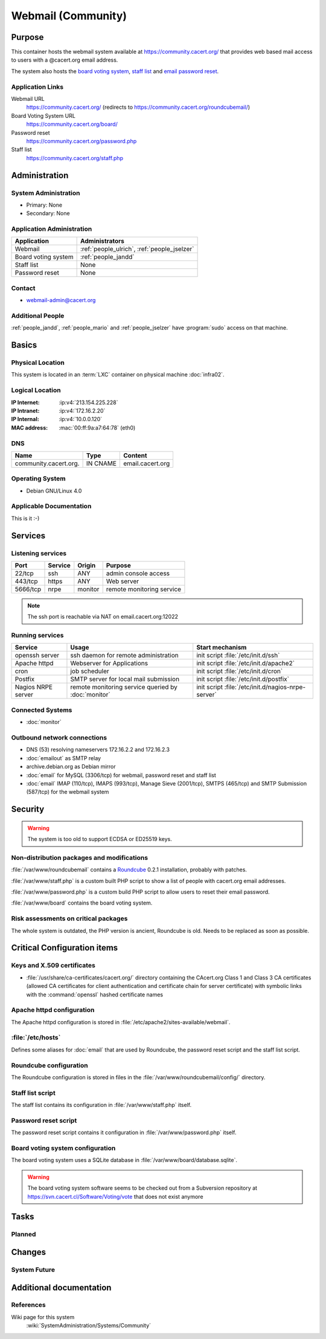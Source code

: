 .. index::
   single: Systems; Webmail

===================
Webmail (Community)
===================

Purpose
=======

This container hosts the webmail system available at
https://community.cacert.org/ that provides web based mail access to users with
a @cacert.org email address.

The system also hosts the `board voting system`_, `staff list`_ and `email
password reset`_.

.. todo:: move `board voting system`_ to a separate container

.. todo::
   move `staff list`_ to a separate container or integrate it into some
   new self service system

.. _board voting system: https://community.cacert.org/board
.. _staff list: https://community.cacert.org/staff.php
.. _email password reset: https://community.cacert.org/password.php

Application Links
-----------------

Webmail URL
   https://community.cacert.org/ (redirects to
   https://community.cacert.org/roundcubemail/)

Board Voting System URL
   https://community.cacert.org/board/

Password reset
   https://community.cacert.org/password.php

Staff list
   https://community.cacert.org/staff.php


Administration
==============

System Administration
---------------------

* Primary: None
* Secondary: None

.. todo:: find admins for webmail

Application Administration
--------------------------

+---------------------+-----------------------+
| Application         | Administrators        |
+=====================+=======================+
| Webmail             | :ref:`people_ulrich`, |
|                     | :ref:`people_jselzer` |
+---------------------+-----------------------+
| Board voting system | :ref:`people_jandd`   |
+---------------------+-----------------------+
| Staff list          | None                  |
+---------------------+-----------------------+
| Password reset      | None                  |
+---------------------+-----------------------+

Contact
-------

* webmail-admin@cacert.org

Additional People
-----------------

:ref:`people_jandd`, :ref:`people_mario` and :ref:`people_jselzer` have
:program:`sudo` access on that machine.

Basics
======

Physical Location
-----------------

This system is located in an :term:`LXC` container on physical machine
:doc:`infra02`.

Logical Location
----------------

:IP Internet: :ip:v4:`213.154.225.228`
:IP Intranet: :ip:v4:`172.16.2.20`
:IP Internal: :ip:v4:`10.0.0.120`
:MAC address: :mac:`00:ff:9a:a7:64:78` (eth0)

.. seealso::

   See :doc:`../network`

DNS
---

.. index::
   single: DNS records; Webmail
   single: DNS records; Community

===================== ======== ================
Name                  Type     Content
===================== ======== ================
community.cacert.org. IN CNAME email.cacert.org
===================== ======== ================

.. seealso::

   See :wiki:`SystemAdministration/Procedures/DNSChanges`

Operating System
----------------

.. index::
   single: Debian GNU/Linux; Etch
   single: Debian GNU/Linux; 4.0

* Debian GNU/Linux 4.0

Applicable Documentation
------------------------

This is it :-)

.. seealso::

   * :wiki:`CommunityEmail`
   * :wiki:`EmailAccountPolicy`

Services
========

Listening services
------------------

+----------+---------+---------+---------------------------+
| Port     | Service | Origin  | Purpose                   |
+==========+=========+=========+===========================+
| 22/tcp   | ssh     | ANY     | admin console access      |
+----------+---------+---------+---------------------------+
| 443/tcp  | https   | ANY     | Web server                |
+----------+---------+---------+---------------------------+
| 5666/tcp | nrpe    | monitor | remote monitoring service |
+----------+---------+---------+---------------------------+

.. note::

   The ssh port is reachable via NAT on email.cacert.org:12022

Running services
----------------

.. index::
   single: openssh
   single: Apache
   single: cron
   single: Postfix
   single: nrpe

+--------------------+--------------------+----------------------------------------+
| Service            | Usage              | Start mechanism                        |
+====================+====================+========================================+
| openssh server     | ssh daemon for     | init script :file:`/etc/init.d/ssh`    |
|                    | remote             |                                        |
|                    | administration     |                                        |
+--------------------+--------------------+----------------------------------------+
| Apache httpd       | Webserver for      | init script                            |
|                    | Applications       | :file:`/etc/init.d/apache2`            |
+--------------------+--------------------+----------------------------------------+
| cron               | job scheduler      | init script :file:`/etc/init.d/cron`   |
+--------------------+--------------------+----------------------------------------+
| Postfix            | SMTP server for    | init script                            |
|                    | local mail         | :file:`/etc/init.d/postfix`            |
|                    | submission         |                                        |
+--------------------+--------------------+----------------------------------------+
| Nagios NRPE server | remote monitoring  | init script                            |
|                    | service queried by | :file:`/etc/init.d/nagios-nrpe-server` |
|                    | :doc:`monitor`     |                                        |
+--------------------+--------------------+----------------------------------------+

Connected Systems
-----------------

* :doc:`monitor`

Outbound network connections
----------------------------

* DNS (53) resolving nameservers 172.16.2.2 and 172.16.2.3
* :doc:`emailout` as SMTP relay
* archive.debian.org as Debian mirror
* :doc:`email` for MySQL (3306/tcp) for webmail, password reset and staff list
* :doc:`email` IMAP (110/tcp), IMAPS (993/tcp), Manage Sieve (2001/tcp), SMTPS
  (465/tcp) and SMTP Submission (587/tcp) for the webmail system

Security
========

.. sshkeys::
   :RSA:     82:91:22:22:10:75:ab:0e:55:05:9a:f9:98:cb:94:48
   :DSA:     6b:6e:59:37:41:83:a5:89:2a:18:04:23:51:53:5d:cd

.. warning::

   The system is too old to support ECDSA or ED25519 keys.

Non-distribution packages and modifications
-------------------------------------------

:file:`/var/www/roundcubemail` contains a `Roundcube`_ 0.2.1 installation,
probably with patches.

.. todo::

   Research wether Roundcube has been patched or not

:file:`/var/www/staff.php` is a custom built PHP script to show a list of
people with cacert.org email addresses.

:file:`/var/www/password.php` is a custom build PHP script to allow users to
reset their email password.

:file:`/var/www/board` contains the board voting system.

.. _Roundcube: https://roundcube.net/

Risk assessments on critical packages
-------------------------------------

The whole system is outdated, the PHP version is ancient, Roundcube is old.
Needs to be replaced as soon as possible.

Critical Configuration items
============================

Keys and X.509 certificates
---------------------------

.. sslcert:: community.cacert.org
   :certfile:   /etc/ssl/certs/ssl-cert-community-cacert.crt
   :keyfile:    /etc/ssl/private/ssl-cert-community-cacert.key
   :serial:     11e846
   :expiration: Mar 31 18:50:26 2018 GMT
   :sha1fp:     F1:BC:77:BD:12:EA:69:CF:5E:5F:74:C2:6B:AD:3E:43:94:9A:7F:B4
   :altnames:   DNS:community.cacert.org, DNS:nocert.community.cacert.org,
                DNS:cert.community.cacert.org, DNS:email.cacert.org,
                DNS:nocert.email.cacert.org, DNS:cert.email.cacert.org
   :issuer:     CAcert.org Class 1 Root CA

* :file:`/usr/share/ca-certificates/cacert.org/` directory containing the
  CAcert.org Class 1 and Class 3 CA certificates (allowed CA certificates for
  client authentication and certificate chain for server certificate) with
  symbolic links with the :command:`openssl` hashed certificate names

.. seealso::

   * :wiki:`SystemAdministration/CertificateList`

.. index::
   pair: Apache httpd; configuration

Apache httpd configuration
--------------------------

The Apache httpd configuration is stored in
:file:`/etc/apache2/sites-available/webmail`.

:file:`/etc/hosts`
------------------

Defines some aliases for :doc:`email` that are used by Roundcube, the password
reset script and the staff list script.

.. index::
   pair: Roundcube; configuration

Roundcube configuration
-----------------------

The Roundcube configuration is stored in files in the
:file:`/var/www/roundcubemail/config/` directory.


Staff list script
-----------------

The staff list contains its configuration in :file:`/var/www/staff.php` itself.

.. todo::

   Put the staff list script in a git repository

Password reset script
---------------------

The password reset script contains it configuration in
:file:`/var/www/password.php` itself.

.. todo::

   Put the password reset script in a git repository

Board voting system configuration
---------------------------------

The board voting system uses a SQLite database in
:file:`/var/www/board/database.sqlite`.

.. warning::

   The board voting system software seems to be checked out from a Subversion
   repository at https://svn.cacert.cl/Software/Voting/vote that does not exist
   anymore

.. todo::

   Put the current version of the board voting system in a git repository

Tasks
=====

Planned
-------

.. todo:: implement CRL checking

Changes
=======

System Future
-------------

.. todo::
   The system has to be replaced with a new system using a current operating
   system version

Additional documentation
========================

.. seealso::

   * :wiki:`PostfixConfiguration`

References
----------

Wiki page for this system
   :wiki:`SystemAdministration/Systems/Community`
